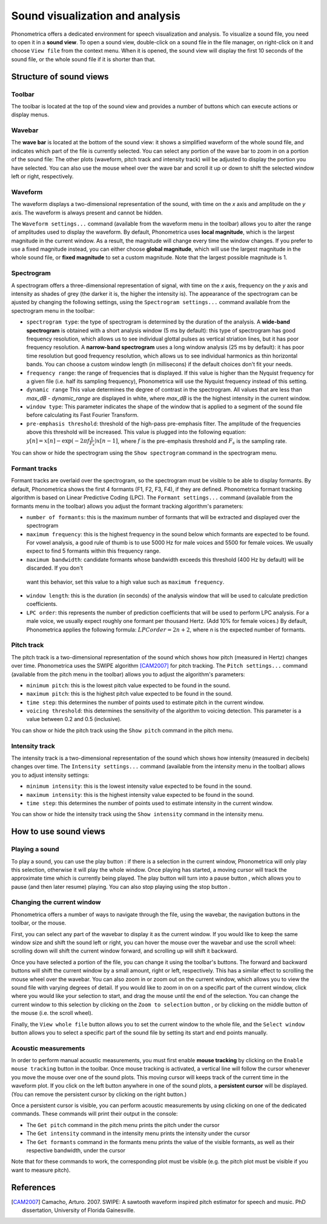.. _sound-view:

Sound visualization and analysis
================================

Phonometrica offers a dedicated environment for speech visualization and analysis. To visualize a sound file, you need to open it in a **sound view**. 
To open a sound view, double-click on a sound file in the file manager, on right-click on it and choose ``View file`` from the context menu. 
When it is opened, the sound view will display the first 10 seconds of the sound file, or the whole sound file if it is shorter than that.


Structure of sound views
------------------------

Toolbar
~~~~~~~

The toolbar is located at the top of the sound view and provides a number of buttons which can execute actions or display menus. 

Wavebar
~~~~~~~

The **wave bar** is located at the bottom of the sound view: it shows a simplified waveform of the whole sound file, and indicates
which part of the file is currently selected. You can select any portion of the wave bar to zoom in on a portion of the
sound file: The other plots (waveform, pitch track and intensity track) will be adjusted to display the portion you
have selected. You can also use the mouse wheel over the wave bar and scroll it up or down to shift the selected window
left or right, respectively.

Waveform
~~~~~~~~

The waveform displays a two-dimensional representation of the sound, with time on the *x* axis 
and amplitude on the *y* axis. The waveform is always present and cannot be hidden. 

The ``Waveform settings...`` command (available from the waveform menu |waveform| in the toolbar) allows you to alter the range of amplitudes used to display the waveform.
By default, Phonometrica uses **local magnitude**, which is the largest magnitude in the current window. As a result, the magnitude will change every time the
window changes. If you prefer to use a fixed magnitude instead, you can either choose **global magnitude**, which will use the largest magnitude in the whole 
sound file, or **fixed magnitude** to set a custom magnitude. Note that the largest possible magnitude is 1.


Spectrogram
~~~~~~~~~~~

A spectrogram offers a three-dimensional representation of signal, with time on the *x* axis, frequency on the
*y* axis and intensity as shades of grey (the darker it is, the higher the intensity is). The appearance of the
spectrogram can be ajusted by changing the following settings, using the ``Spectrogram settings...`` command
available from the spectrogram menu |spectrogram| in the toolbar:

* ``spectrogram type``: the type of spectrogram is determined by the duration of the analysis.
  A **wide-band spectrogram** is obtained with a short analysis window (5 ms by default): this type of spectrogram has good
  frequency resolution, which allows us to see individual glottal pulses as vertical striation lines, but it has poor frequency resolution. A **narrow-band spectrogram** uses a long window analysis (25 ms by default): it has poor time resolution but good frequency resolution, which allows us to see individual harmonics as thin horizontal bands. You can choose a custom window length
  (in millisecons) if the default choices don't fit your needs.
* ``frequency range``: the range of frequencies that is displayed. If this value is higher than the Nyquist frequency for
  a given file (i.e. half its sampling frequency), Phonometrica will use the Nyquist frequency instead of this setting.
* ``dynamic range`` This value determines the degree of contrast in the spectrogram. All values that are less than
  *max_dB - dynamic_range* are displayed in white, where *max_dB* is the the highest intensity in the current window.
* ``window type``: This parameter indicates the shape of the window that is applied to a segment of the sound file before
  calculating its Fast Fourier Transform.
* ``pre-emphasis threshold``: threshold of the high-pass pre-emphasis filter. The amplitude of the frequencies above this
  threshold will be increased. This value is plugged into the following equation: :math:`y[n] = x[n] - \exp(-2 \pi f \frac{1}{F_s}) x[n-1]`,
  where :math:`f` is the pre-emphasis threshold and :math:`F_s` is the sampling rate.

You can show or hide the spectrogram using the ``Show spectrogram`` command in the spectrogram menu.


Formant tracks
~~~~~~~~~~~~~~

Formant tracks are overlaid over the spectrogram, so the spectrogram must be visible to be able to display formants. By default,
Phonometrica shows the first 4 formants (F1, F2, F3, F4), if they are defined. Phonometrica formant tracking algorithm is based
on Linear Predictive Coding (LPC). The ``Formant settings...`` command (available from the formants menu |formants| in the
toolbar) allows you adjust the formant tracking algorithm's parameters:

* ``number of formants``: this is the maximum number of formants that will be extracted and displayed over the spectrogram
* ``maximum frequency``: this is the highest frequency in the sound below which formants are expected to be found. For
  vowel analysis, a good rule of thumb is to use 5000 Hz for male voices and 5500 for female voices. We usually expect to find 5 formants
  within this frequency range.
* ``maximum bandwidth``: candidate formants whose bandwidth exceeds this threshold (400 Hz by default) will be discarded. If you don't
 want this behavior, set this value to a high value such as ``maximum frequency``.
* ``window length``: this is the duration (in seconds) of the analysis window that will be used to calculate prediction coefficients.
* ``LPC order``: this represents the number of prediction coefficients that will be used to perform LPC analysis. For a male voice,
  we usually expect roughly one formant per thousand Hertz. (Add 10% for female voices.) By default, Phonometrica applies the following
  formula:  :math:`LPC order = 2n + 2`, where *n* is the expected number of formants.

Pitch track
~~~~~~~~~~~

The pitch track is a two-dimensional representation of the sound which shows how pitch (measured in Hertz) changes over time. Phonometrica uses the SWIPE algorithm [CAM2007]_ for 
pitch tracking. The ``Pitch settings...`` command (available from the pitch menu |pitch| in the toolbar) allows you to adjust the algorithm's parameters:

* ``minimum pitch``: this is the lowest pitch value expected to be found in the sound.
* ``maximum pitch``: this is the highest pitch value expected to be found in the sound.
* ``time step``: this determines the number of points used to estimate pitch in the current window.
* ``voicing threshold``: this determines the sensitivity of the algorithm to voicing detection. This parameter is a value between 0.2 and 0.5 (inclusive).


You can show or hide the pitch track using the ``Show pitch`` command in the pitch menu.

Intensity track
~~~~~~~~~~~~~~~

The intensity track is a two-dimensional representation of the sound which shows how intensity (measured in decibels) changes over time. The ``Intensity settings...`` command
(available from the intensity menu |intensity| in the toolbar) allows you to adjust intensity settings:

* ``minimum intensity``: this is the lowest intensity value expected to be found in the sound.
* ``maximum intensity``: this is the highest intensity value expected to be found in the sound.
* ``time step``: this determines the number of points used to estimate intensity in the current window.

You can show or hide the intensity track using the ``Show intensity`` command in the intensity menu.


How to use sound views
----------------------


Playing a sound
~~~~~~~~~~~~~~~

To play a sound, you can use the play button |play|: if there is a selection in the current window, Phonometrica will only play this selection, otherwise it will play the 
whole window. Once playing has started, a moving cursor will track the approximate time which is currently being played. The play button will turn into a pause button |pause|, 
which allows you to pause (and then later resume) playing. You can also stop playing using the stop button |stop|.


Changing the current window
~~~~~~~~~~~~~~~~~~~~~~~~~~~

Phonometrica offers a number of ways to navigate through the file, using the wavebar, the navigation buttons in the toolbar, or the mouse.

First, you can select any part of the wavebar to display it as the current window. If you would like to keep the same window size and shift the sound left or right, you can hover
the mouse over the wavebar and use the scroll wheel: scrolling down will shift the current window forward, and scrolling up will shift it backward.

Once you have selected a portion of the file, you can change it using the toolbar's buttons. The forward |forward| and backward |backward| buttons will shift the current window by 
a small amount, right or left, respectively. This has a similar effect to scrolling the mouse wheel over the wavebar. You can also zoom in |zoomin| or zoom out |zoomout| on the 
current window, which allows you to view the sound file with varying degrees of detail. If you would like to zoom in on on a specific part of the current window, click where you would 
like your selection to start, and drag the mouse until the end of the selection. You can change the current window to this selection by clicking on the ``Zoom to selection``
button |zoomsel|, or by clicking on the middle button of the mouse (i.e. the scroll wheel).

Finally, the ``View whole file`` button |zoomall| allows you to set the current window to the whole file, and the ``Select window`` button |select| allows you to select a specific 
part of the sound file by setting its start and end points manually.


Acoustic measurements
~~~~~~~~~~~~~~~~~~~~~

In order to perform manual acoustic measurements, you must first enable **mouse tracking** by clicking on the ``Enable mouse tracking`` button |mouse| in the toolbar. Once mouse tracking
is activated, a vertical line will follow the cursor whenever you move the mouse over one of the sound plots. This moving cursor will keeps track of the current time in the waveform 
plot. If you click on the left button anywhere in one of the sound plots, a **persistent cursor** will be displayed. (You can remove the persistent cursor by clicking on the right
button.)

Once a persistent cursor is visible, you can perform acoustic measurements by using clicking on one of the dedicated commands. These commands will print their output in the console:

* The ``Get pitch`` command in the pitch menu |pitch| prints the pitch under the cursor
* The ``Get intensity`` command in the intensity menu |intensity| prints the intensity under the cursor
* The ``Get formants`` command in the formants menu |formants| prints the value of the visible formants, as well as their respective bandwidth, under the cursor

Note that for these commands to work, the corresponding plot must be visible (e.g. the pitch plot must be visible if you want to measure pitch).


References
----------

.. [CAM2007] Camacho, Arturo. 2007. SWIPE: A sawtooth waveform inspired pitch estimator for speech and music. PhD dissertation, University of Florida Gainesville.





.. |waveform| image:: ../icons/waveform.png
    :height: 16px
    :width: 16px

.. |spectrogram| image:: ../icons/spectrum.png
    :height: 16px
    :width: 16px

.. |pitch| image:: ../icons/voice.png
    :height: 16px
    :width: 16px    

.. |intensity| image:: ../icons/hearing.png
    :height: 16px
    :width: 16px

.. |formants| image:: ../icons/formants.png
    :height: 16px
    :width: 16px

.. |play| image:: ../icons/play.png
    :height: 16px
    :width: 16px

.. |pause| image:: ../icons/pause.png
    :height: 16px
    :width: 16px

.. |stop| image:: ../icons/stop.png
    :height: 16px
    :width: 16px

.. |forward| image:: ../icons/next.png
    :height: 16px
    :width: 16px

.. |backward| image:: ../icons/back.png
    :height: 16px
    :width: 16px

.. |zoomin| image:: ../icons/zoom+.png
    :height: 16px
    :width: 16px

.. |zoomout| image:: ../icons/zoom-.png
    :height: 16px
    :width: 16px

.. |zoomsel| image:: ../icons/collapse.png
    :height: 16px
    :width: 16px

.. |zoomall| image:: ../icons/expand.png
    :height: 16px
    :width: 16px

.. |select| image:: ../icons/selection.png
    :height: 16px
    :width: 16px

.. |mouse| image:: ../icons/mouse.png
    :height: 16px
    :width: 16px